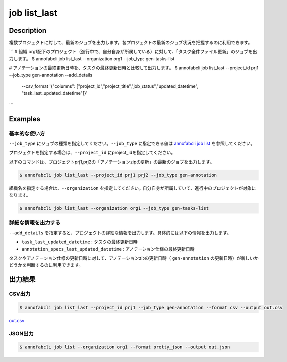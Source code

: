 =====================
job list_last
=====================

Description
=================================
複数プロジェクトに対して、最新のジョブを出力します。各プロジェクトの最新のジョブ状況を把握するのに利用できます。



```
# 組織 org1配下のプロジェクト（進行中で、自分自身が所属している）に対して、「タスク全件ファイル更新」のジョブを出力します。
$ annofabcli job list_last --organization org1 --job_type gen-tasks-list

# アノテーションの最終更新日時を、タスクの最終更新日時と比較して出力します。
$ annofabcli job list_last --project_id prj1 --job_type gen-annotation --add_details \
 --csv_format '{"columns": ["project_id","project_title","job_status","updated_datetime", "task_last_updated_datetime"]}' 

```



Examples
=================================

基本的な使い方
--------------------------

``--job_type`` にジョブの種類を指定してください。``--job_type`` に指定できる値は `annofabcli job list <../job/list.html>`_ を参照してください。

プロジェクトを指定する場合は、``--project_id`` にproject_idを指定してください。

以下のコマンドは、プロジェクトprj1,prj2の「アノテーションzipの更新」の最新のジョブを出力します。

.. code-block::

    $ annofabcli job list_last --project_id prj1 prj2 --job_type gen-annotation


組織名を指定する場合は、``--organization`` を指定してください。自分自身が所属していて、進行中のプロジェクトが対象になります。

.. code-block::

    $ annofabcli job list_last --organization org1 --job_type gen-tasks-list



詳細な情報を出力する
-------------------------------------------------------
``--add_details`` を指定すると、プロジェクトの詳細な情報を出力します。具体的には以下の情報を出力します。

* ``task_last_updated_datetime`` : タスクの最終更新日時
* ``annotation_specs_last_updated_datetime`` : アノテーション仕様の最終更新日時

タスクやアノテーション仕様の更新日時に対して、アノテーションzipの更新日時（ ``gen-annotation`` の更新日時）が新しいかどうかを判断するのに利用できます。


出力結果
=================================

CSV出力
----------------------------------------------

.. code-block::

    $ annofabcli job list_last --project_id prj1 --job_type gen-annotation --format csv --output out.csv

`out.csv <https://github.com/kurusugawa-computer/annofab-cli/blob/master/docs/command_reference/job/list/out.csv>`_

JSON出力
----------------------------------------------

.. code-block::

    $ annofabcli job list --organization org1 --format pretty_json --output out.json



.. code-block::
    :caption: out.json

    [
        {
            "project_id": "prj1",
            "project_title": "prj_title1",
            "job_type": "gen-annotation",
            "job_id": "12345678-abcd-1234-abcd-1234abcd5678",
            "job_status": "succeeded",
            "job_execution": null,
            "job_detail": null,
            "created_datetime": "2021-01-05T03:02:51.722+09:00",
            "updated_datetime": "2021-01-05T03:02:51.722+09:00"
        },

        ...
    ]


